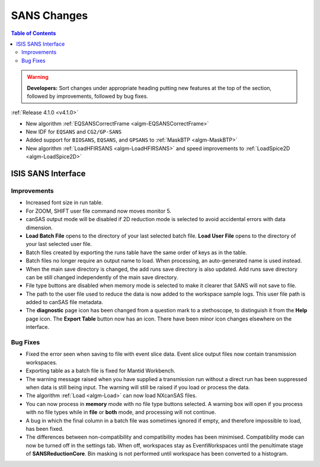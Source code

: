 ============
SANS Changes
============

.. contents:: Table of Contents
   :local:

.. warning:: **Developers:** Sort changes under appropriate heading
    putting new features at the top of the section, followed by
    improvements, followed by bug fixes.

:ref:`Release 4.1.0 <v4.1.0>`

- New algorithm :ref:`EQSANSCorrectFrame <algm-EQSANSCorrectFrame>`
- New IDF for ``EQSANS`` and ``CG2/GP-SANS``
- Added support for ``BIOSANS``, ``EQSANS``, and ``GPSANS`` to :ref:`MaskBTP <algm-MaskBTP>`
- New algorithm :ref:`LoadHFIRSANS <algm-LoadHFIRSANS>` and speed improvements to :ref:`LoadSpice2D <algm-LoadSpice2D>`

ISIS SANS Interface
-------------------

Improvements
############

- Increased font size in run table.
- For ZOOM, SHIFT user file command now moves monitor 5.
- canSAS output mode will be disabled if 2D reduction mode is selected to avoid accidental errors with data dimension.
- **Load Batch File** opens to the directory of your last selected batch file. **Load User File** opens to the directory of your last selected user file.
- Batch files created by exporting the runs table have the same order of keys as in the table.
- Batch files no longer require an output name to load. When processing, an auto-generated name is used instead.
- When the main save directory is changed, the add runs save directory is also updated. Add runs save directory can be still changed independently of the main save directory.
- File type buttons are disabled when memory mode is selected to make it clearer that SANS will not save to file.
- The path to the user file used to reduce the data is now added to the workspace sample logs. This user file path is added to canSAS file metadata.
- The **diagnostic** page icon has been changed from a question mark to a stethoscope, to distinguish it from the **Help** page icon. The **Export Table** button now has an icon. There have been minor icon changes elsewhere on the interface.

Bug Fixes
#########

- Fixed the error seen when saving to file with event slice data. Event slice output files now contain transmission workspaces.
- Exporting table as a batch file is fixed for Mantid Workbench.
- The warning message raised when you have supplied a transmission run without a direct run has been suppressed when data is still being input. The warning will still be raised if you load or process the data.
- The algorithm :ref:`Load <algm-Load>` can now load NXcanSAS files.
- You can now process in **memory** mode with no file type buttons selected. A warning box will open if you process with no file types while in **file** or **both** mode, and processing will not continue.
- A bug in which the final column in a batch file was sometimes ignored if empty, and therefore impossible to load, has been fixed.
- The differences between non-compatibility and compatibility modes has been minimised. Compatibility mode can now be turned off in the settings tab. When off, workspaces stay as EventWorkspaces until the penultimate stage of **SANSReductionCore**. Bin masking is not performed until workspace has been converted to a histogram.

